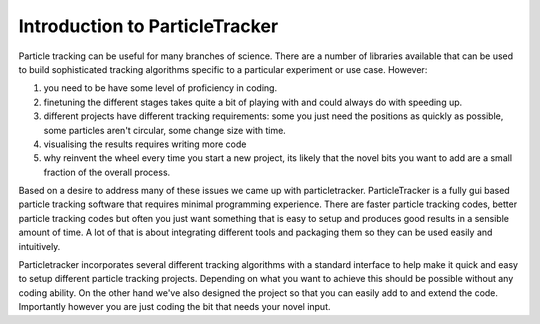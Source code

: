 Introduction to ParticleTracker
===============================

Particle tracking can be useful for many branches of science. There are
a number of libraries available that can be used to build sophisticated tracking algorithms
specific to a particular experiment or use case. However:

1. you need to be have some level of proficiency in coding. 
2. finetuning the different stages takes quite a bit of playing with and could always do with speeding up.
3. different projects have different tracking requirements: some you just need the positions as quickly as possible, some particles aren't circular, some change size with time.
4. visualising the results requires writing more code
5. why reinvent the wheel every time you start a new project, its likely that the novel bits you want to add are a small fraction of the overall process.

Based on a desire to address many of these issues we came up with particletracker. ParticleTracker
is a fully gui based particle tracking software that requires minimal programming experience. There
are faster particle tracking codes, better particle tracking codes but often you just want something
that is easy to setup and produces good results in a sensible amount of time. A lot of that is about
integrating different tools and packaging them so they can be used easily and intuitively. 

Particletracker incorporates several different tracking algorithms with a standard interface to help make it quick and easy to 
setup different particle tracking projects. Depending on what you want to achieve this should be possible without
any coding ability. On the other hand we've also designed the project so that you can easily add 
to and extend the code. Importantly however you are just coding the bit that needs your novel input.
